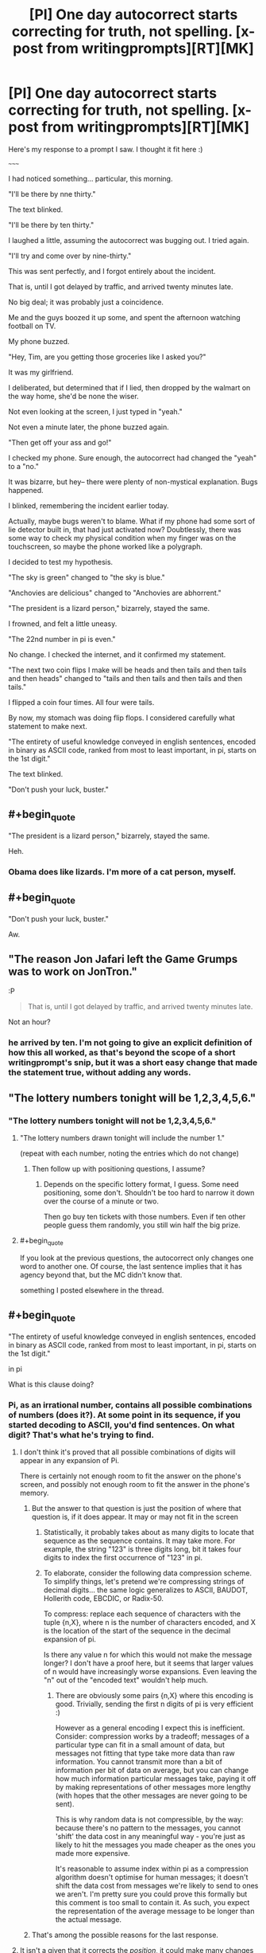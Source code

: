 #+TITLE: [PI] One day autocorrect starts correcting for truth, not spelling. [x-post from writingprompts][RT][MK]

* [PI] One day autocorrect starts correcting for truth, not spelling. [x-post from writingprompts][RT][MK]
:PROPERTIES:
:Author: GaBeRockKing
:Score: 62
:DateUnix: 1441083304.0
:END:
Here's my response to a prompt I saw. I thought it fit here :)

~~~~~

I had noticed something... particular, this morning.

"I'll be there by nne thirty."

The text blinked.

"I'll be there by ten thirty."

I laughed a little, assuming the autocorrect was bugging out. I tried again.

"I'll try and come over by nine-thirty."

This was sent perfectly, and I forgot entirely about the incident.

That is, until I got delayed by traffic, and arrived twenty minutes late.

No big deal; it was probably just a coincidence.

Me and the guys boozed it up some, and spent the afternoon watching football on TV.

My phone buzzed.

"Hey, Tim, are you getting those groceries like I asked you?"

It was my girlfriend.

I deliberated, but determined that if I lied, then dropped by the walmart on the way home, she'd be none the wiser.

Not even looking at the screen, I just typed in "yeah."

Not even a minute later, the phone buzzed again.

"Then get off your ass and go!"

I checked my phone. Sure enough, the autocorrect had changed the "yeah" to a "no."

It was bizarre, but hey-- there were plenty of non-mystical explanation. Bugs happened.

I blinked, remembering the incident earlier today.

Actually, maybe bugs weren't to blame. What if my phone had some sort of lie detector built in, that had just activated now? Doubtlessly, there was some way to check my physical condition when my finger was on the touchscreen, so maybe the phone worked like a polygraph.

I decided to test my hypothesis.

"The sky is green" changed to "the sky is blue."

"Anchovies are delicious" changed to "Anchovies are abhorrent."

"The president is a lizard person," bizarrely, stayed the same.

I frowned, and felt a little uneasy.

"The 22nd number in pi is even."

No change. I checked the internet, and it confirmed my statement.

"The next two coin flips I make will be heads and then tails and then tails and then heads" changed to "tails and then tails and then tails and then tails."

I flipped a coin four times. All four were tails.

By now, my stomach was doing flip flops. I considered carefully what statement to make next.

"The entirety of useful knowledge conveyed in english sentences, encoded in binary as ASCII code, ranked from most to least important, in pi, starts on the 1st digit."

The text blinked.

"Don't push your luck, buster."


** #+begin_quote
  "The president is a lizard person," bizarrely, stayed the same.
#+end_quote

Heh.
:PROPERTIES:
:Author: MugaSofer
:Score: 21
:DateUnix: 1441108528.0
:END:

*** Obama does like lizards. I'm more of a cat person, myself.
:PROPERTIES:
:Score: 14
:DateUnix: 1441131056.0
:END:


** #+begin_quote
  "Don't push your luck, buster."
#+end_quote

Aw.
:PROPERTIES:
:Author: Rhamni
:Score: 9
:DateUnix: 1441118925.0
:END:


** "The reason Jon Jafari left the Game Grumps was to work on JonTron."

:P

#+begin_quote
  That is, until I got delayed by traffic, and arrived twenty minutes late.
#+end_quote

Not an hour?
:PROPERTIES:
:Author: Transfuturist
:Score: 6
:DateUnix: 1441122674.0
:END:

*** he arrived by ten. I'm not going to give an explicit definition of how this all worked, as that's beyond the scope of a short writingprompt's snip, but it was a short easy change that made the statement true, without adding any words.
:PROPERTIES:
:Author: GaBeRockKing
:Score: 3
:DateUnix: 1441126637.0
:END:


** "The lottery numbers tonight will be 1,2,3,4,5,6."
:PROPERTIES:
:Author: Geminii27
:Score: 3
:DateUnix: 1441127466.0
:END:

*** "The lottery numbers tonight will not be 1,2,3,4,5,6."
:PROPERTIES:
:Author: blazinghand
:Score: 8
:DateUnix: 1441139134.0
:END:

**** "The lottery numbers drawn tonight will include the number 1."

(repeat with each number, noting the entries which do not change)
:PROPERTIES:
:Author: Geminii27
:Score: 2
:DateUnix: 1441139361.0
:END:

***** Then follow up with positioning questions, I assume?
:PROPERTIES:
:Author: Kishoto
:Score: 1
:DateUnix: 1441163255.0
:END:

****** Depends on the specific lottery format, I guess. Some need positioning, some don't. Shouldn't be too hard to narrow it down over the course of a minute or two.

Then go buy ten tickets with those numbers. Even if ten other people guess them randomly, you still win half the big prize.
:PROPERTIES:
:Author: Geminii27
:Score: 1
:DateUnix: 1441181387.0
:END:


**** #+begin_quote
  If you look at the previous questions, the autocorrect only changes one word to another one. Of course, the last sentence implies that it has agency beyond that, but the MC didn't know that.
#+end_quote

something I posted elsewhere in the thread.
:PROPERTIES:
:Author: GaBeRockKing
:Score: 1
:DateUnix: 1441143018.0
:END:


** #+begin_quote
  "The entirety of useful knowledge conveyed in english sentences, encoded in binary as ASCII code, ranked from most to least important, in pi, starts on the 1st digit."

  in pi
#+end_quote

What is this clause doing?
:PROPERTIES:
:Author: Lugnut1206
:Score: 2
:DateUnix: 1441098188.0
:END:

*** Pi, as an irrational number, contains all possible combinations of numbers (does it?). At some point in its sequence, if you started decoding to ASCII, you'd find sentences. On what digit? That's what he's trying to find.
:PROPERTIES:
:Author: eltegid
:Score: 7
:DateUnix: 1441098611.0
:END:

**** I don't think it's proved that all possible combinations of digits will appear in any expansion of Pi.

There is certainly not enough room to fit the answer on the phone's screen, and possibly not enough room to fit the answer in the phone's memory.
:PROPERTIES:
:Author: ArgentStonecutter
:Score: 13
:DateUnix: 1441103428.0
:END:

***** But the answer to that question is just the position of where that question is, if it does appear. It may or may not fit in the screen
:PROPERTIES:
:Author: eltegid
:Score: 7
:DateUnix: 1441104571.0
:END:

****** Statistically, it probably takes about as many digits to locate that sequence as the sequence contains. It may take more. For example, the string "123" is three digits long, bit it takes four digits to index the first occurrence of "123" in pi.
:PROPERTIES:
:Author: ArgentStonecutter
:Score: 9
:DateUnix: 1441105672.0
:END:


****** To elaborate, consider the following data compression scheme. To simplify things, let's pretend we're compressing strings of decimal digits... the same logic generalizes to ASCII, BAUDOT, Hollerith code, EBCDIC, or Radix-50.

To compress: replace each sequence of characters with the tuple {n,X}, where n is the number of characters encoded, and X is the location of the start of the sequence in the decimal expansion of pi.

Is there any value n for which this would not make the message longer? I don't have a proof here, but it seems that larger values of n would have increasingly worse expansions. Even leaving the "n" out of the "encoded text" wouldn't help much.
:PROPERTIES:
:Author: ArgentStonecutter
:Score: 5
:DateUnix: 1441116844.0
:END:

******* There are obviously some pairs {n,X} where this encoding is good. Trivially, sending the first n digits of pi is very efficient :)

However as a general encoding I expect this is inefficient. Consider: compression works by a tradeoff; messages of a particular type can fit in a small amount of data, but messages not fitting that type take more data than raw information. You cannot transmit more than a bit of information per bit of data on average, but you can change how much information particular messages take, paying it off by making representations of other messages more lengthy (with hopes that the other messages are never going to be sent).

This is why random data is not compressible, by the way: because there's no pattern to the messages, you cannot 'shift' the data cost in any meaningful way - you're just as likely to hit the messages you made cheaper as the ones you made more expensive.

It's reasonable to assume index within pi as a compression algorithm doesn't optimise for human messages; it doesn't shift the data cost from messages we're likely to send to ones we aren't. I'm pretty sure you could prove this formally but this comment is too small to contain it. As such, you expect the representation of the average message to be longer than the actual message.
:PROPERTIES:
:Author: Anderkent
:Score: 4
:DateUnix: 1441123189.0
:END:


***** That's among the possible reasons for the last response.
:PROPERTIES:
:Author: GaBeRockKing
:Score: 1
:DateUnix: 1441115252.0
:END:


**** It isn't a given that it corrects the /position/, it could make many changes to the sentence that would make it true:

ASCII -> some other code

english -> some other ascii language

pi -> some other irrational number that may not even be computable

So the autoveritas(is that a good name?) could pretty much always deflect certain corrections.
:PROPERTIES:
:Author: Dykster
:Score: 8
:DateUnix: 1441105611.0
:END:

***** Or it could simply insert a negation.
:PROPERTIES:
:Author: ArgentStonecutter
:Score: 3
:DateUnix: 1441116338.0
:END:

****** If you look at the previous questions, the autocorrect only changes one word to another one. Of course, the last sentence implies that it has agency beyond that, but the MC didn't know that.
:PROPERTIES:
:Author: GaBeRockKing
:Score: 1
:DateUnix: 1441142977.0
:END:

******* "on" could change to "after".
:PROPERTIES:
:Author: ArgentStonecutter
:Score: 1
:DateUnix: 1441143196.0
:END:

******** yep, that would have worked. MC was spitballing at that point, though. Given more time to think things through, a more elegant solution could be found, but it was really all just setup for the oneliner :P
:PROPERTIES:
:Author: GaBeRockKing
:Score: 1
:DateUnix: 1441143363.0
:END:


**** #+begin_quote
  Pi, as an irrational number, contains all possible combinations of numbers (does it?).
#+end_quote

This is not yet known. Irrational numbers are ones which never terminate and never repeat. But this does not mean they contain all possible combinations. The number .1101001000100001000001... doesn't terminate and doesn't repeat, but it also doesn't contain a 3. So 103 isn't a string you'll ever find there.
:PROPERTIES:
:Score: 5
:DateUnix: 1441131224.0
:END:

***** Why not? If it doesn't repeat, you can't know if there's going to be a three thousands of digits in.
:PROPERTIES:
:Author: iamthelol1
:Score: 1
:DateUnix: 1441939935.0
:END:

****** Yes, you can. There isn't.
:PROPERTIES:
:Score: 1
:DateUnix: 1441945861.0
:END:


**** #+begin_quote
  Pi, as an irrational number, contains all possible combinations of numbers (does it?).
#+end_quote

Even if it did (which is not known, and certainly doesn't follow from it being irrational), the digit it starts at would almost certainly be far past what we'll ever compute.
:PROPERTIES:
:Author: jesyspa
:Score: 1
:DateUnix: 1441458744.0
:END:


** #+begin_quote
  "The entirety of useful knowledge conveyed in english sentences, encoded in binary as ASCII code, ranked from most to least important, in pi, starts on the 1st digit."
#+end_quote

The number necessary to make that correct is the same length as the number you're looking for. You can't just compress something by finding where in pi it starts.
:PROPERTIES:
:Author: DCarrier
:Score: 2
:DateUnix: 1441136556.0
:END:

*** copy/paste man. ;) But in all seriousness, I gave the character roughly the same time to think as I did, so he's just spitballing. Finding an easy way to get all useful knowledge was something I thought up, and while this specific way doesn't quite work, it's enough to convey to the reader what he wants to do, while also setting up the punchline to the story.
:PROPERTIES:
:Author: GaBeRockKing
:Score: 2
:DateUnix: 1441137473.0
:END:

**** It's not as if he only gets one try.
:PROPERTIES:
:Author: Chronophilia
:Score: 1
:DateUnix: 1441153142.0
:END:
